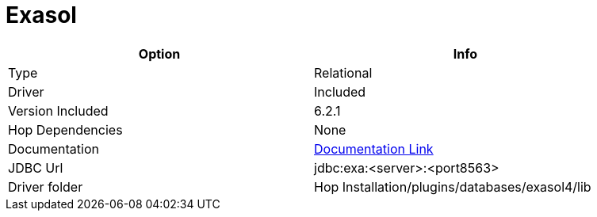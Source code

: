 ////
Licensed to the Apache Software Foundation (ASF) under one
or more contributor license agreements.  See the NOTICE file
distributed with this work for additional information
regarding copyright ownership.  The ASF licenses this file
to you under the Apache License, Version 2.0 (the
"License"); you may not use this file except in compliance
with the License.  You may obtain a copy of the License at
  http://www.apache.org/licenses/LICENSE-2.0
Unless required by applicable law or agreed to in writing,
software distributed under the License is distributed on an
"AS IS" BASIS, WITHOUT WARRANTIES OR CONDITIONS OF ANY
KIND, either express or implied.  See the License for the
specific language governing permissions and limitations
under the License.
////
[[database-plugins-exasol]]
:documentationPath: /database/databases/
:language: en_US

= Exasol

[width="90%",cols="2*",options="header"]
|===
| Option | Info
|Type | Relational
|Driver | Included
|Version Included | 6.2.1
|Hop Dependencies | None
|Documentation | https://docs.exasol.com/connect_exasol/drivers/jdbc.htm[Documentation Link]
|JDBC Url | jdbc:exa:<server>:<port8563>
|Driver folder | Hop Installation/plugins/databases/exasol4/lib
|===
